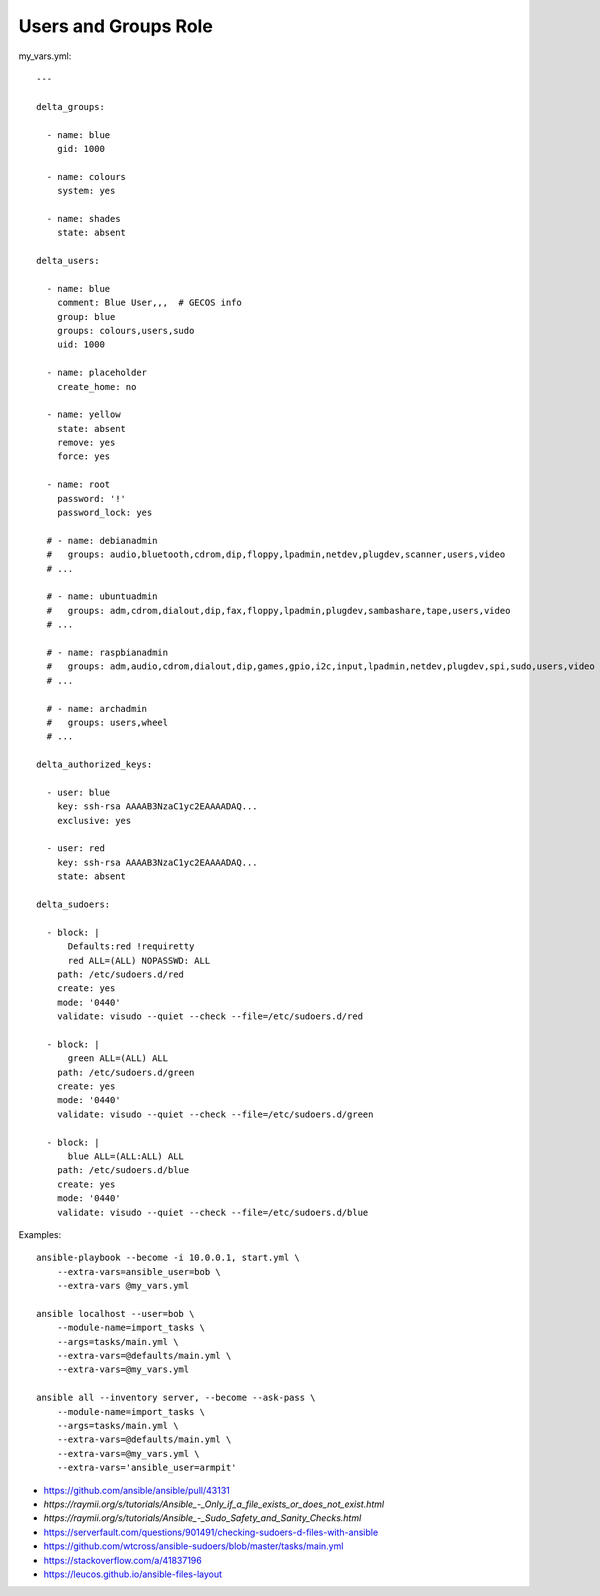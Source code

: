 Users and Groups Role
=====================

my_vars.yml::

    ---

    delta_groups:

      - name: blue
        gid: 1000

      - name: colours
        system: yes

      - name: shades
        state: absent

    delta_users:

      - name: blue
        comment: Blue User,,,  # GECOS info
        group: blue
        groups: colours,users,sudo
        uid: 1000

      - name: placeholder
        create_home: no

      - name: yellow
        state: absent
        remove: yes
        force: yes

      - name: root
        password: '!'
        password_lock: yes

      # - name: debianadmin
      #   groups: audio,bluetooth,cdrom,dip,floppy,lpadmin,netdev,plugdev,scanner,users,video
      # ...

      # - name: ubuntuadmin
      #   groups: adm,cdrom,dialout,dip,fax,floppy,lpadmin,plugdev,sambashare,tape,users,video
      # ...

      # - name: raspbianadmin
      #   groups: adm,audio,cdrom,dialout,dip,games,gpio,i2c,input,lpadmin,netdev,plugdev,spi,sudo,users,video
      # ...

      # - name: archadmin
      #   groups: users,wheel
      # ...

    delta_authorized_keys:

      - user: blue
        key: ssh-rsa AAAAB3NzaC1yc2EAAAADAQ...
        exclusive: yes

      - user: red
        key: ssh-rsa AAAAB3NzaC1yc2EAAAADAQ...
        state: absent

    delta_sudoers:

      - block: |
          Defaults:red !requiretty
          red ALL=(ALL) NOPASSWD: ALL
        path: /etc/sudoers.d/red
        create: yes
        mode: '0440'
        validate: visudo --quiet --check --file=/etc/sudoers.d/red

      - block: |
          green ALL=(ALL) ALL
        path: /etc/sudoers.d/green
        create: yes
        mode: '0440'
        validate: visudo --quiet --check --file=/etc/sudoers.d/green

      - block: |
          blue ALL=(ALL:ALL) ALL
        path: /etc/sudoers.d/blue
        create: yes
        mode: '0440'
        validate: visudo --quiet --check --file=/etc/sudoers.d/blue

Examples::

    ansible-playbook --become -i 10.0.0.1, start.yml \
        --extra-vars=ansible_user=bob \
        --extra-vars @my_vars.yml

    ansible localhost --user=bob \
        --module-name=import_tasks \
        --args=tasks/main.yml \
        --extra-vars=@defaults/main.yml \
        --extra-vars=@my_vars.yml

    ansible all --inventory server, --become --ask-pass \
        --module-name=import_tasks \
        --args=tasks/main.yml \
        --extra-vars=@defaults/main.yml \
        --extra-vars=@my_vars.yml \
        --extra-vars='ansible_user=armpit'

* https://github.com/ansible/ansible/pull/43131
* `https://raymii.org/s/tutorials/Ansible_-_Only_if_a_file_exists_or_does_not_exist.html`
* `https://raymii.org/s/tutorials/Ansible_-_Sudo_Safety_and_Sanity_Checks.html`
* https://serverfault.com/questions/901491/checking-sudoers-d-files-with-ansible
* https://github.com/wtcross/ansible-sudoers/blob/master/tasks/main.yml
* https://stackoverflow.com/a/41837196
* https://leucos.github.io/ansible-files-layout
